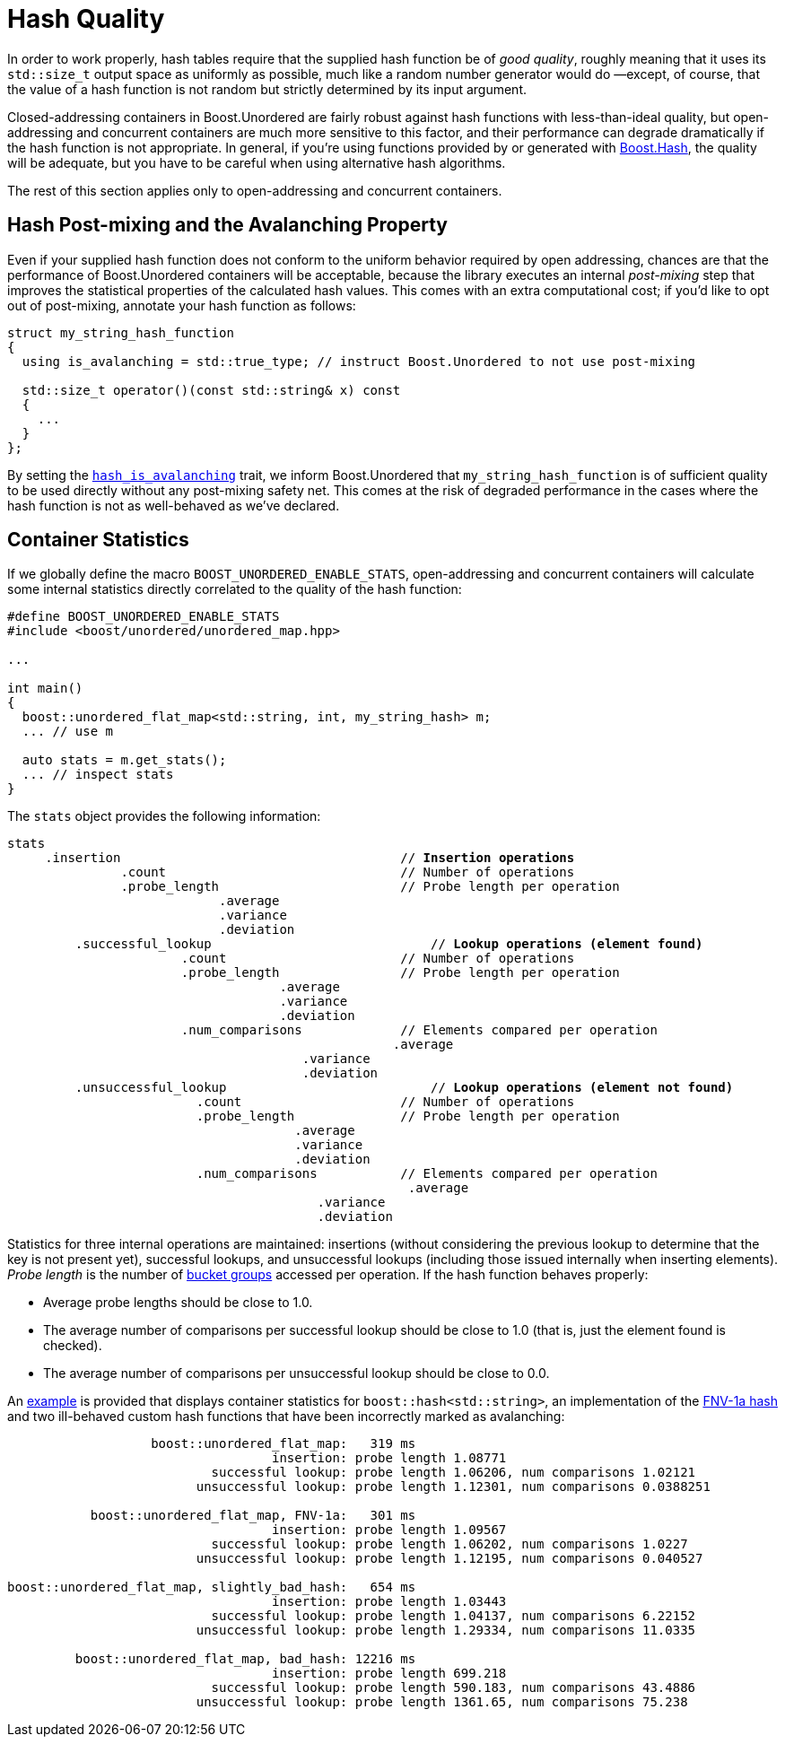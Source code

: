 ﻿[#hash_quality]
= Hash Quality

:idprefix: hash_quality_

In order to work properly, hash tables require that the supplied hash function
be of __good quality__, roughly meaning that it uses its `std::size_t` output
space as uniformly as possible, much like a random number generator would do
—except, of course, that the value of a hash function is not random but strictly determined
by its input argument.

Closed-addressing containers in Boost.Unordered are fairly robust against
hash functions with less-than-ideal quality, but open-addressing and concurrent
containers are much more sensitive to this factor, and their performance can
degrade dramatically if the hash function is not appropriate. In general, if
you're using functions provided by or generated with link:../../../container_hash/index.html[Boost.Hash^],
the quality will be adequate, but you have to be careful when using alternative
hash algorithms.

The rest of this section applies only to open-addressing and concurrent containers.

== Hash Post-mixing and the Avalanching Property

Even if your supplied hash function does not conform to the uniform behavior
required by open addressing, chances are that
the performance of Boost.Unordered containers will be acceptable, because the library
executes an internal __post-mixing__ step that improves the statistical
properties of the calculated hash values. This comes with an extra computational
cost; if you'd like to opt out of post-mixing, annotate your hash function as
follows:

[source,c++]
----
struct my_string_hash_function
{
  using is_avalanching = std::true_type; // instruct Boost.Unordered to not use post-mixing

  std::size_t operator()(const std::string& x) const
  {
    ...
  }
};
----

By setting the
`xref:reference/hash_traits.adoc#hash_traits_hash_is_avalanching[hash_is_avalanching]` trait, we inform Boost.Unordered
that `my_string_hash_function` is of sufficient quality to be used directly without
any post-mixing safety net. This comes at the risk of degraded performance in the
cases where the hash function is not as well-behaved as we've declared.

== Container Statistics

If we globally define the macro `BOOST_UNORDERED_ENABLE_STATS`, open-addressing and
concurrent containers will calculate some internal statistics directly correlated to the
quality of the hash function:

[source,c++]
----
#define BOOST_UNORDERED_ENABLE_STATS
#include <boost/unordered/unordered_map.hpp>

...

int main()
{
  boost::unordered_flat_map<std::string, int, my_string_hash> m;
  ... // use m

  auto stats = m.get_stats();
  ... // inspect stats
}
----

The `stats` object provides the following information:

[source,subs=+quotes]
----
stats
     .insertion                                     // *Insertion operations*
               .count                               // Number of operations
               .probe_length                        // Probe length per operation
                            .average
                            .variance
                            .deviation
	 .successful_lookup                             // *Lookup operations (element found)*
                       .count                       // Number of operations
                       .probe_length                // Probe length per operation
                                    .average
                                    .variance
                                    .deviation
                       .num_comparisons             // Elements compared per operation
			                           .average
                                       .variance
                                       .deviation
	 .unsuccessful_lookup                           // *Lookup operations (element not found)*
                         .count                     // Number of operations
                         .probe_length              // Probe length per operation
                                      .average
                                      .variance
                                      .deviation
                         .num_comparisons           // Elements compared per operation
			                             .average
                                         .variance
                                         .deviation
----

Statistics for three internal operations are maintained: insertions (without considering
the previous lookup to determine that the key is not present yet), successful lookups,
and unsuccessful lookups (including those issued internally when inserting elements).
_Probe length_ is  the number of
xref:structures.adoc#structures_open_addressing_containers[bucket groups] accessed per operation.
If the hash function behaves properly:

* Average probe lengths should be close to 1.0.
* The average number of comparisons per successful lookup should be close to 1.0 (that is,
just the element found is checked).
* The average number of comparisons per unsuccessful lookup should be close to 0.0.

An link:../../benchmark/string_stats.cpp[example^] is provided that displays container
statistics for `boost::hash<std::string>`, an implementation of the
https://en.wikipedia.org/wiki/Fowler%E2%80%93Noll%E2%80%93Vo_hash_function#FNV-1a_hash[FNV-1a hash^]
and two ill-behaved custom hash functions that have been incorrectly marked as avalanching:

[listing]
----
                   boost::unordered_flat_map:   319 ms
                                   insertion: probe length 1.08771
                           successful lookup: probe length 1.06206, num comparisons 1.02121
                         unsuccessful lookup: probe length 1.12301, num comparisons 0.0388251

           boost::unordered_flat_map, FNV-1a:   301 ms
                                   insertion: probe length 1.09567
                           successful lookup: probe length 1.06202, num comparisons 1.0227
                         unsuccessful lookup: probe length 1.12195, num comparisons 0.040527

boost::unordered_flat_map, slightly_bad_hash:   654 ms
                                   insertion: probe length 1.03443
                           successful lookup: probe length 1.04137, num comparisons 6.22152
                         unsuccessful lookup: probe length 1.29334, num comparisons 11.0335

         boost::unordered_flat_map, bad_hash: 12216 ms
                                   insertion: probe length 699.218
                           successful lookup: probe length 590.183, num comparisons 43.4886
                         unsuccessful lookup: probe length 1361.65, num comparisons 75.238
----
